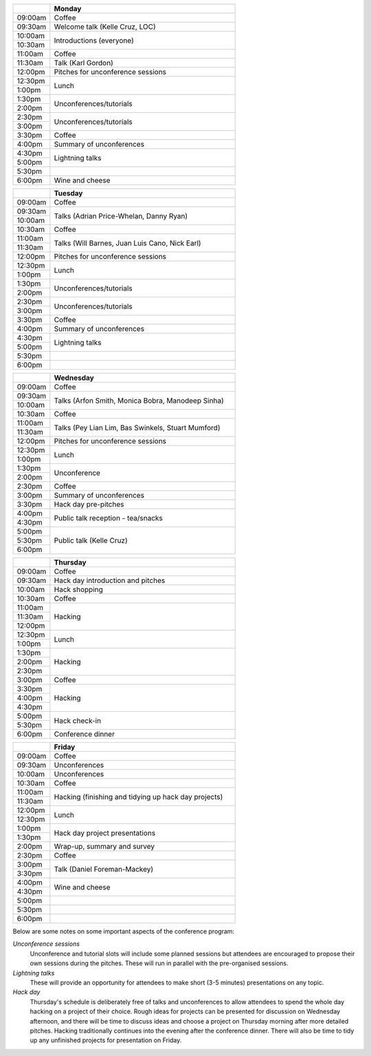 .. title: Python in Astronomy 2018

.. table::
  :widths: 10, 50

  +---------+-----------------------+
  |         |Monday                 |
  +=========+=======================+
  |09:00am  |Coffee                 |
  +---------+-----------------------+
  |09:30am  |Welcome talk (Kelle    |
  |         |Cruz, LOC)             |
  +---------+-----------------------+
  |10:00am  |Introductions          |
  |         |(everyone)             |
  +---------+                       |
  |10:30am  |                       |
  +---------+-----------------------+
  |11:00am  |Coffee                 |
  +---------+-----------------------+
  |11:30am  |Talk (Karl Gordon)     |
  +---------+-----------------------+
  |12:00pm  |Pitches for            |
  |         |unconference           |
  |         |sessions               |
  +---------+-----------------------+
  |12:30pm  |Lunch                  |
  +---------+                       |
  |1:00pm   |                       |
  +---------+-----------------------+
  |1:30pm   |Unconferences/tutorials|
  +---------+                       |
  |2:00pm   |                       |
  +---------+-----------------------+
  |2:30pm   |Unconferences/tutorials|
  +---------+                       |
  |3:00pm   |                       |
  +---------+-----------------------+
  |3:30pm   |Coffee                 |
  +---------+-----------------------+
  |4:00pm   |Summary of             |
  |         |unconferences          |
  +---------+-----------------------+
  |4:30pm   |Lightning talks        |
  +---------+                       |
  |5:00pm   |                       |
  +---------+-----------------------+
  |5:30pm   |                       |
  +---------+-----------------------+
  |6:00pm   |Wine and cheese        |
  +---------+-----------------------+

.. table::
  :widths: 10, 50

  +---------+-----------------------+
  |         |Tuesday                |
  +=========+=======================+
  |09:00am  |Coffee                 |
  +---------+-----------------------+
  |09:30am  |Talks (Adrian          |
  |         |Price-Whelan, Danny    |
  |         |Ryan)                  |
  +---------+                       |
  |10:00am  |                       |
  +---------+-----------------------+
  |10:30am  |Coffee                 |
  +---------+-----------------------+
  |11:00am  |Talks (Will Barnes,    |
  |         |Juan Luis Cano, Nick   |
  +---------+Earl)                  |
  |11:30am  |                       |
  +---------+-----------------------+
  |12:00pm  |Pitches for            |
  |         |unconference sessions  |
  +---------+-----------------------+
  |12:30pm  |Lunch                  |
  +---------+                       |
  |1:00pm   |                       |
  +---------+-----------------------+
  |1:30pm   |Unconferences/tutorials|
  +---------+                       |
  |2:00pm   |                       |
  +---------+-----------------------+
  |2:30pm   |Unconferences/tutorials|
  +---------+                       |
  |3:00pm   |                       |
  +---------+-----------------------+
  |3:30pm   |Coffee                 |
  +---------+-----------------------+
  |4:00pm   |Summary of             |
  |         |unconferences          |
  +---------+-----------------------+
  |4:30pm   |Lightning talks        |
  +---------+                       +
  |5:00pm   |                       |
  +---------+-----------------------+
  |5:30pm   |                       |
  +---------+-----------------------+
  |6:00pm   |                       |
  +---------+-----------------------+

.. table::
  :widths: 10, 50

  +---------+------------------+
  |         |Wednesday         |
  |         |                  |
  +=========+==================+
  |09:00am  |Coffee            |
  +---------+------------------+
  |09:30am  |Talks (Arfon      |
  |         |Smith, Monica     |
  |         |Bobra, Manodeep   |
  |         |Sinha)            |
  +---------+                  +
  |10:00am  |                  |
  +---------+------------------+
  |10:30am  |Coffee            |
  +---------+------------------+
  |11:00am  |Talks (Pey Lian   |
  |         |Lim, Bas          |
  +---------+Swinkels,         |
  |11:30am  |Stuart Mumford)   |
  +---------+------------------+
  |12:00pm  |Pitches for       |
  |         |unconference      |
  |         |sessions          |
  +---------+------------------+
  |12:30pm  |Lunch             |
  +---------+                  |
  |1:00pm   |                  |
  +---------+------------------+
  |1:30pm   |Unconference      |
  +---------+                  |
  |2:00pm   |                  |
  +---------+------------------+
  |2:30pm   |Coffee            |
  +---------+------------------+
  |3:00pm   |Summary of        |
  |         |unconferences     |
  +---------+------------------+
  |3:30pm   |Hack day          |
  |         |pre-pitches       |
  +---------+------------------+
  |4:00pm   |Public talk       |
  |         |reception -       |
  +---------+tea/snacks        |
  |4:30pm   |                  |
  +---------+------------------+
  |5:00pm   |Public talk       |
  |         |(Kelle Cruz)      |
  +---------+                  |
  |5:30pm   |                  |
  +---------+                  +
  |6:00pm   |                  |
  +---------+------------------+

.. table::
  :widths: 10, 50

  +---------+-----------------+
  |         |Thursday         |
  +=========+=================+
  |09:00am  |Coffee           |
  +---------+-----------------+
  |09:30am  |Hack day         |
  |         |introduction and |
  |         |pitches          |
  +---------+-----------------+
  |10:00am  |Hack             |
  |         |shopping         |
  +---------+-----------------+
  |10:30am  |Coffee           |
  +---------+-----------------+
  |11:00am  |Hacking          |
  +---------+                 |
  |11:30am  |                 |
  +---------+                 +
  |12:00pm  |                 |
  +---------+-----------------+
  |12:30pm  |Lunch            |
  +---------+                 +
  |1:00pm   |                 |
  +---------+-----------------+
  |1:30pm   |Hacking          |
  +---------+                 +
  |2:00pm   |                 |
  +---------+                 +
  |2:30pm   |                 |
  +---------+-----------------+
  |3:00pm   |Coffee           |
  +---------+-----------------+
  |3:30pm   |Hacking          |
  +---------+                 +
  |4:00pm   |                 |
  +---------+                 |
  |4:30pm   |                 |
  +---------+-----------------+
  |5:00pm   |Hack             |
  |         |check-in         |
  +---------+                 +
  |5:30pm   |                 |
  +---------+-----------------+
  |6:00pm   |Conference       |
  |         |dinner           |
  +---------+-----------------+

.. table::
  :widths: 10, 50

  +---------+-----------------+
  |         |Friday           |
  +=========+=================+
  |09:00am  |Coffee           |
  +---------+-----------------+
  |09:30am  |Unconferences    |
  +---------+-----------------+
  |10:00am  |Unconferences    |
  +---------+-----------------+
  |10:30am  |Coffee           |
  +---------+-----------------+
  |11:00am  |Hacking          |
  |         |(finishing and   |
  +---------+tidying up hack  |
  |11:30am  |day projects)    |
  +---------+-----------------+
  |12:00pm  |Lunch            |
  +---------+                 |
  |12:30pm  |                 |
  +---------+-----------------+
  |1:00pm   |Hack day         |
  |         |project          |
  +---------+presentations    |
  |1:30pm   |                 |
  +---------+-----------------+
  |2:00pm   |Wrap-up,         |
  |         |summary and      |
  |         |survey           |
  +---------+-----------------+
  |2:30pm   |Coffee           |
  +---------+-----------------+
  |3:00pm   |Talk (Daniel     |
  |         |Foreman-Mackey)  |
  +---------+                 |
  |3:30pm   |                 |
  +---------+-----------------+
  |4:00pm   |Wine and cheese  |
  +---------+                 |
  |4:30pm   |                 |
  +---------+-----------------+
  |5:00pm   |                 |
  +---------+-----------------+
  |5:30pm   |                 |
  +---------+-----------------+
  |6:00pm   |                 |
  +---------+-----------------+

..
   The full list of talk titles and abstracts can be found here. **PUT A LINK HERE**

Below are some notes on some important aspects of the conference program:

*Unconference sessions*
  Unconference and tutorial slots will include some planned sessions but attendees are encouraged to propose their own sessions during the pitches.
  These will run in parallel with the pre-organised sessions.

*Lightning talks*
  These will provide an opportunity for attendees to make short (3-5 minutes) presentations on any topic.

*Hack day*
  Thursday's schedule is deliberately free of talks and unconferences to allow attendees to spend the whole day hacking on a project of their choice.
  Rough ideas for projects can be presented for discussion on Wednesday afternoon, and there will be time to discuss ideas and choose a project on Thursday morning after more detailed pitches.
  Hacking traditionally continues into the evening after the conference dinner.
  There will also be time to tidy up any unfinished projects for presentation on Friday.
